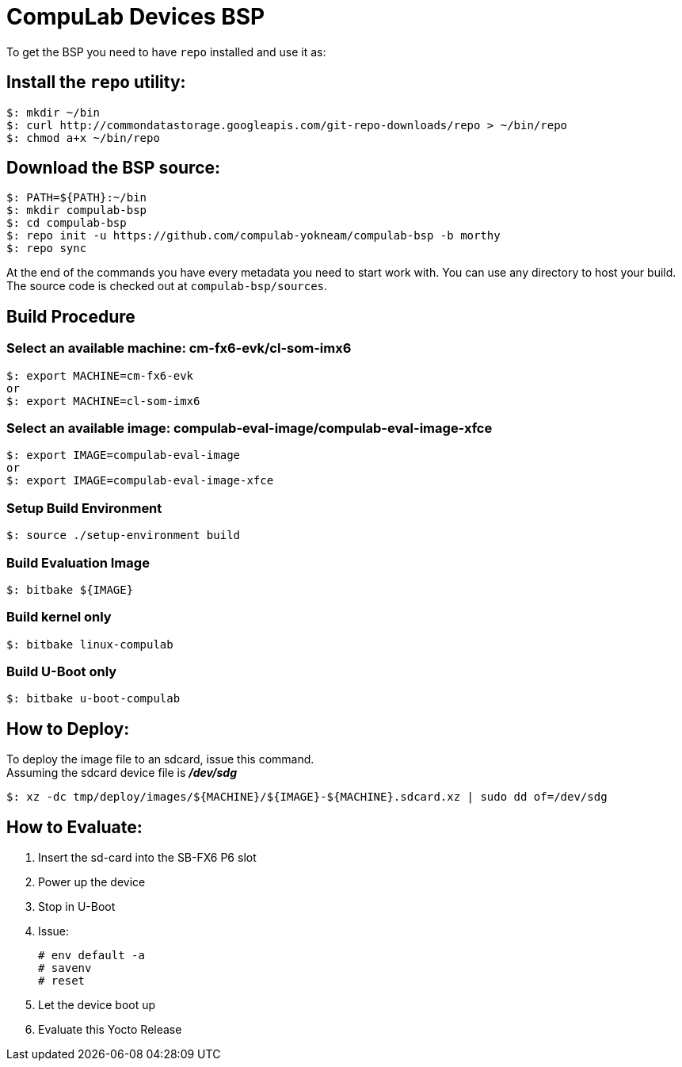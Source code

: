 # CompuLab Devices BSP

To get the BSP you need to have `repo` installed and use it as:

## Install the `repo` utility:

[source,console]
$: mkdir ~/bin
$: curl http://commondatastorage.googleapis.com/git-repo-downloads/repo > ~/bin/repo
$: chmod a+x ~/bin/repo

## Download the BSP source:

[source,console]
$: PATH=${PATH}:~/bin
$: mkdir compulab-bsp
$: cd compulab-bsp
$: repo init -u https://github.com/compulab-yokneam/compulab-bsp -b morthy
$: repo sync

At the end of the commands you have every metadata you need to start work with.
You can use any directory to host your build. The source code is checked out at `compulab-bsp/sources`.

## Build Procedure
### Select an available machine: cm-fx6-evk/cl-som-imx6
[source,console]
$: export MACHINE=cm-fx6-evk
or
$: export MACHINE=cl-som-imx6

### Select an available image: compulab-eval-image/compulab-eval-image-xfce
[source,console]
$: export IMAGE=compulab-eval-image
or
$: export IMAGE=compulab-eval-image-xfce

### Setup Build Environment
[source,console]
$: source ./setup-environment build

### Build Evaluation Image
[source,console]
$: bitbake ${IMAGE}

### Build kernel only

[source,console]
$: bitbake linux-compulab

### Build U-Boot only

[source,console]
$: bitbake u-boot-compulab

## How to Deploy:
[%hardbreaks]
To deploy the image file to an sdcard, issue this command. 
Assuming the sdcard device file is *_/dev/sdg_*

[source,console]
$: xz -dc tmp/deploy/images/${MACHINE}/${IMAGE}-${MACHINE}.sdcard.xz | sudo dd of=/dev/sdg

## How to Evaluate:
. Insert the sd-card into the SB-FX6 P6 slot
. Power up the device
. Stop in U-Boot
. Issue:
[%hardbreaks]
[source,console]
# env default -a
# savenv
# reset
. Let the device boot up
. Evaluate this Yocto Release
